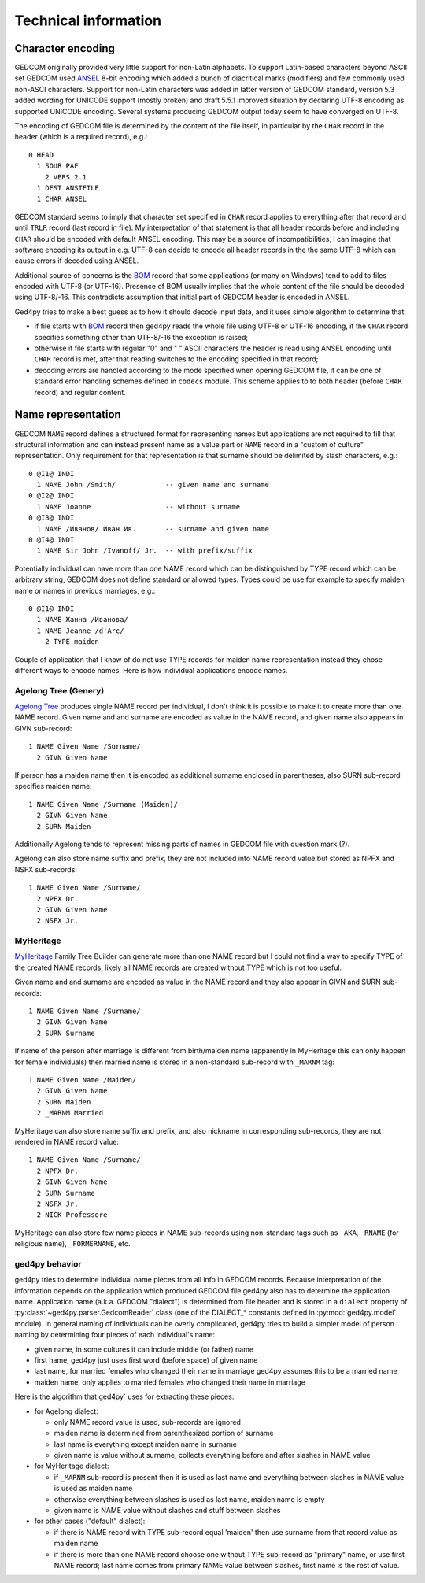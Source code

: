 .. highlight:: none

=====================
Technical information
=====================


Character encoding
------------------

GEDCOM originally provided very little support for non-Latin alphabets.
To support Latin-based characters beyond ASCII set GEDCOM used `ANSEL`_
8-bit encoding which added a bunch of diacritical marks (modifiers) and
few commonly used non-ASCI characters. Support for non-Latin characters
was added in latter version of GEDCOM standard, version 5.3 added wording
for UNICODE support (mostly broken) and draft 5.5.1 improved situation by
declaring UTF-8 encoding as supported UNICODE encoding. Several systems
producing GEDCOM output today seem to have converged on UTF-8.

The encoding of GEDCOM file is determined by the content of the file
itself, in particular by the ``CHAR`` record in the header (which is a
required record), e.g.::

    0 HEAD
      1 SOUR PAF
        2 VERS 2.1
      1 DEST ANSTFILE
      1 CHAR ANSEL

GEDCOM standard seems to imply that character set specified in ``CHAR``
record applies to everything after that record and until ``TRLR`` record
(last record in file). My interpretation of that statement is that
all header records before and including ``CHAR`` should be encoded with
default ANSEL encoding. This may be a source of incompatibilities, I can
imagine that software encoding its output in e.g. UTF-8 can decide to
encode all header records in the the same UTF-8 which can cause errors if
decoded using ANSEL.

Additional source of concerns is the `BOM`_ record that some applications
(or many on Windows) tend to add to files encoded with UTF-8 (or UTF-16).
Presence of BOM usually implies that the whole content of the file should
be decoded using UTF-8/-16. This contradicts assumption that initial part
of GEDCOM header is encoded in ANSEL.

Ged4py tries to make a best guess as to how it should decode input data,
and it uses simple algorithm to determine that:

- if file starts with `BOM`_ record then ged4py reads the whole file using
  UTF-8 or UTF-16 encoding, if the ``CHAR`` record specifies something
  other than UTF-8/-16 the exception is raised;
- otherwise if file starts with regular "0" and " " ASCII characters the
  header is read using ANSEL encoding until ``CHAR`` record is met, after
  that reading switches to the encoding specified in that record;
- decoding errors are handled according to the mode specified when opening
  GEDCOM file, it can be one of standard error handling schemes defined in
  ``codecs`` module. This scheme applies to to both header (before ``CHAR``
  record) and regular content.

.. _ANSEL: https://en.wikipedia.org/wiki/ANSEL
.. _BOM: https://en.wikipedia.org/wiki/Byte_order_mark


Name representation
-------------------

GEDCOM ``NAME`` record defines a structured format for representing names but
applications are not required to fill that structural information and can
instead present name as a value part or ``NAME`` record in a "custom of
culture" representation. Only requirement for that representation is that
surname should be delimited by slash characters, e.g.::

    0 @I1@ INDI
      1 NAME John /Smith/            -- given name and surname
    0 @I2@ INDI
      1 NAME Joanne                  -- without surname
    0 @I3@ INDI
      1 NAME /Иванов/ Иван Ив.       -- surname and given name
    0 @I4@ INDI
      1 NAME Sir John /Ivanoff/ Jr.  -- with prefix/suffix

Potentially individual can have more than one NAME record which can be
distinguished by TYPE record which can be arbitrary string, GEDCOM does not
define standard or allowed types. Types could be use for example to specify
maiden name or names in previous marriages, e.g.::

    0 @I1@ INDI
      1 NAME Жанна /Иванова/
      1 NAME Jeanne /d'Arc/
        2 TYPE maiden

Couple of application that I know of do not use TYPE records for maiden name
representation instead they chose different ways to encode names. Here is how
individual applications encode names.

Agelong Tree (Genery)
~~~~~~~~~~~~~~~~~~~~~

`Agelong Tree`_ produces single NAME record per individual, I don't think it
is possible to make it to create more than one NAME record. Given name and
and surname are encoded as value in the NAME record, and given name also
appears in GIVN sub-record::

    1 NAME Given Name /Surname/
      2 GIVN Given Name

If person has a maiden name then it is encoded as additional surname enclosed
in parentheses, also SURN sub-record specifies maiden name::

    1 NAME Given Name /Surname (Maiden)/
      2 GIVN Given Name
      2 SURN Maiden

Additionally Agelong tends to represent missing parts of names in GEDCOM file
with question mark (?).

Agelong can also store name suffix and prefix, they are not included into NAME
record value but stored as NPFX and NSFX sub-records::

    1 NAME Given Name /Surname/
      2 NPFX Dr.
      2 GIVN Given Name
      2 NSFX Jr.

MyHeritage
~~~~~~~~~~

`MyHeritage`_ Family Tree Builder can generate more than one NAME record but
I could not find a way to specify TYPE of the created NAME records, likely
all NAME records are created without TYPE which is not too useful.

Given name and and surname are encoded as value in the NAME record and they
also appear in GIVN and SURN sub-records::

    1 NAME Given Name /Surname/
      2 GIVN Given Name
      2 SURN Surname

If name of the person after marriage is different from birth/maiden name
(apparently in MyHeritage this can only happen for female individuals) then
married name is stored in a non-standard sub-record with ``_MARNM`` tag::

    1 NAME Given Name /Maiden/
      2 GIVN Given Name
      2 SURN Maiden
      2 _MARNM Married

MyHeritage can also store name suffix and prefix, and also nickname in
corresponding sub-records, they are not rendered in NAME record value::

    1 NAME Given Name /Surname/
      2 NPFX Dr.
      2 GIVN Given Name
      2 SURN Surname
      2 NSFX Jr.
      2 NICK Professore

MyHeritage can also store few name pieces in NAME sub-records using
non-standard tags such as ``_AKA``, ``_RNAME`` (for religious name),
``_FORMERNAME``, etc.

ged4py behavior
~~~~~~~~~~~~~~~

ged4py tries to determine individual name pieces from all info in GEDCOM
records. Because interpretation of the information depends on the application
which produced GEDCOM file ged4py also has to determine the application name.
Application name (a.k.a. GEDCOM "dialect") is determined from file header and
is stored in a ``dialect`` property of :py:class:`~ged4py.parser.GedcomReader`
class (one of the DIALECT_* constants defined in :py:mod:`ged4py.model`
module). In general naming of individuals can be overly complicated, ged4py
tries to build a simpler model of person naming by determining four pieces of
each individual's name:

- given name, in some cultures it can include middle (or father) name
- first name, ged4py just uses first word (before space) of given name
- last name, for married females who changed their name in marriage ged4py
  assumes this to be a married name
- maiden name, only applies to married females who changed their name in
  marriage

Here is the algorithm that ged4py` uses for extracting these pieces:

- for Agelong dialect:

  * only NAME record value is used, sub-records are ignored
  * maiden name is determined from parenthesized portion of surname
  * last name is everything except maiden name in surname
  * given name is value without surname, collects everything before and
    after slashes in NAME value

- for MyHeritage dialect:

  * if ``_MARNM`` sub-record is present then it is used as last name and
    everything between slashes in NAME value is used as maiden name
  * otherwise everything between slashes is used as last name, maiden name
    is empty
  * given name is NAME value without slashes and stuff between slashes

- for other cases ("default" dialect):

  * if there is NAME record with TYPE sub-record equal 'maiden' then use
    surname from that record value as maiden name
  * if there is more than one NAME record choose one without TYPE sub-record
    as "primary" name, or use first NAME record; last name comes from
    primary NAME value between slashes, first name is the  rest of value.

.. _Agelong Tree: https://genery.com
.. _MyHeritage: https://www.myheritage.com
